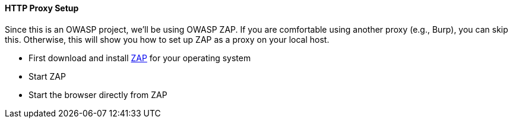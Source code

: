 ==== HTTP Proxy Setup

Since this is an OWASP project, we'll be using OWASP ZAP.
If you are comfortable using another proxy (e.g., Burp), you can skip this.
Otherwise, this will show you how to set up ZAP as a proxy on your local host.

* First download and install https://www.zaproxy.org/download/[ZAP] for your operating system
* Start ZAP
* Start the browser directly from ZAP
